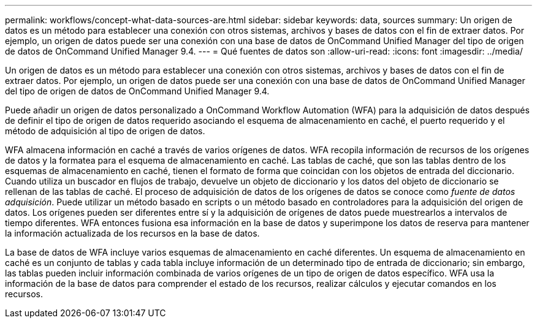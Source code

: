 ---
permalink: workflows/concept-what-data-sources-are.html 
sidebar: sidebar 
keywords: data, sources 
summary: Un origen de datos es un método para establecer una conexión con otros sistemas, archivos y bases de datos con el fin de extraer datos. Por ejemplo, un origen de datos puede ser una conexión con una base de datos de OnCommand Unified Manager del tipo de origen de datos de OnCommand Unified Manager 9.4. 
---
= Qué fuentes de datos son
:allow-uri-read: 
:icons: font
:imagesdir: ../media/


[role="lead"]
Un origen de datos es un método para establecer una conexión con otros sistemas, archivos y bases de datos con el fin de extraer datos. Por ejemplo, un origen de datos puede ser una conexión con una base de datos de OnCommand Unified Manager del tipo de origen de datos de OnCommand Unified Manager 9.4.

Puede añadir un origen de datos personalizado a OnCommand Workflow Automation (WFA) para la adquisición de datos después de definir el tipo de origen de datos requerido asociando el esquema de almacenamiento en caché, el puerto requerido y el método de adquisición al tipo de origen de datos.

WFA almacena información en caché a través de varios orígenes de datos. WFA recopila información de recursos de los orígenes de datos y la formatea para el esquema de almacenamiento en caché. Las tablas de caché, que son las tablas dentro de los esquemas de almacenamiento en caché, tienen el formato de forma que coincidan con los objetos de entrada del diccionario. Cuando utiliza un buscador en flujos de trabajo, devuelve un objeto de diccionario y los datos del objeto de diccionario se rellenan de las tablas de caché. El proceso de adquisición de datos de los orígenes de datos se conoce como _fuente de datos adquisición_. Puede utilizar un método basado en scripts o un método basado en controladores para la adquisición del origen de datos. Los orígenes pueden ser diferentes entre sí y la adquisición de orígenes de datos puede muestrearlos a intervalos de tiempo diferentes. WFA entonces fusiona esa información en la base de datos y superimpone los datos de reserva para mantener la información actualizada de los recursos en la base de datos.

La base de datos de WFA incluye varios esquemas de almacenamiento en caché diferentes. Un esquema de almacenamiento en caché es un conjunto de tablas y cada tabla incluye información de un determinado tipo de entrada de diccionario; sin embargo, las tablas pueden incluir información combinada de varios orígenes de un tipo de origen de datos específico. WFA usa la información de la base de datos para comprender el estado de los recursos, realizar cálculos y ejecutar comandos en los recursos.
